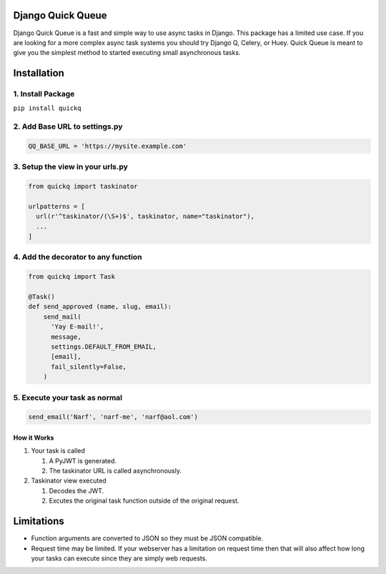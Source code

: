 Django Quick Queue
==================

Django Quick Queue is a fast and simple way to use async tasks in
Django. This package has a limited use case. If you are looking for a
more complex async task systems you should try Django Q, Celery, or
Huey. Quick Queue is meant to give you the simplest method to started
executing small asynchronous tasks.

Installation
============

1. Install Package
~~~~~~~~~~~~~~~~~~

``pip install quickq``

2. Add Base URL to settings.py
~~~~~~~~~~~~~~~~~~~~~~~~~~~~~~

.. code:: python

    QQ_BASE_URL = 'https://mysite.example.com'

3. Setup the view in your urls.py
~~~~~~~~~~~~~~~~~~~~~~~~~~~~~~~~~

.. code:: python

    from quickq import taskinator

    urlpatterns = [
      url(r'^taskinator/(\S+)$', taskinator, name="taskinator"),
      ...
    ]

4. Add the decorator to any function
~~~~~~~~~~~~~~~~~~~~~~~~~~~~~~~~~~~~

.. code:: python

    from quickq import Task

    @Task()
    def send_approved (name, slug, email):
        send_mail(
          'Yay E-mail!',
          message,
          settings.DEFAULT_FROM_EMAIL,
          [email],
          fail_silently=False,
        )

5. Execute your task as normal
~~~~~~~~~~~~~~~~~~~~~~~~~~~~~~

.. code:: python

    send_email('Narf', 'narf-me', 'narf@aol.com')

How it Works
------------

#. Your task is called

   #. A PyJWT is generated.
   #. The taskinator URL is called asynchronously.

#. Taskinator view executed

   #. Decodes the JWT.
   #. Excutes the original task function outside of the original
      request.

Limitations
===========

-  Function arguments are converted to JSON so they must be JSON
   compatible.
-  Request time may be limited. If your webserver has a limitation on
   request time then that will also affect how long your tasks can
   execute since they are simply web requests.


